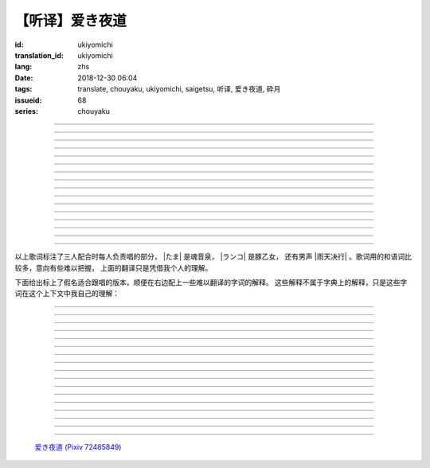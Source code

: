 【听译】爱き夜道
===========================================

:id: ukiyomichi
:translation_id: ukiyomichi
:lang: zhs
:date: 2018-12-30 06:04
:tags: translate, chouyaku, ukiyomichi, saigetsu, 听译, 爱き夜道, 砕月
:issueid: 68
:series: chouyaku

.. youtube:: I2adXkpWleg

.. |たま| replace:: :html:`<span class="label label-primary">たま</span>`
.. |ランコ| replace:: :html:`<span class="label label-warning">ランコ</span>`
.. |雨天决行| replace:: :html:`<span class="label label-info">雨天决行</span>`


.. translate-paragraph::

    |たま|

        |たま|

    向こうの世界は　いつも　赈やか

        对面的世界　总是很热闹

    だけど　どこか　つまらなそうだ

        但是　总觉得哪儿　有些无趣

    『一绪に笑える』それだけのこと

        『能一起欢笑』只有这一点

    とても大切なこと

        是最重要的事

----

.. translate-paragraph::

    |ランコ|

        |ランコ|

    教えてくれた君への感谢は

        你告诉我种种的感激之情

    尽きないけど　｢ありがとう｣とは

        无以言表　就连一句「谢谢」

    照れくさくて　言えそうにない

        都羞涩得　难以启齿

    今夜も　黙って干杯

        今晚也　默默干杯

----

.. translate-paragraph::

    |たま|　|ランコ|

        |たま|　|ランコ|

    ｢忧世郁世｣云々　叹き节

        聊起「忧世郁世」云云　悲叹处

    肴に呷る　酒の苦味よ

        鱼肴塞口　苦酒滑肠

    けれども染み入り酔いぬのは

        却说酒醺而未醉

    君と居るからこそ

        但因有你在身旁

----


.. translate-paragraph::

    |雨天决行|

        |雨天决行|

    月夜に想い耽る

        月夜下思绪渐远

    一方的な送り舟

        有去无还的客船

    何时　何时苦しみ酒が染み

        从何时起　苦酒沁心

    またあの日を慈しみ

        又忆起旧时静好

    癖に成る様な嫌な辛味

        讨厌却又成瘾了的这辣酒

    酒は进めど蟠り

        推杯换盏　心怒难熄

    杯に君を投影

        欲将你投影于酒盏

    する度波纹や花见月

        定睛看去却波纹映月

    瞳が嵩を増さす

        眼瞳瞪大

    揺れる心は过度な摩擦

        摇摆的心过度摩擦

    笑い话

        言笑之话

    にも出来ずに　想いは盥回し

        也想不出一句　顾左右而言他

----

.. translate-paragraph::

    |たま|　|ランコ|　それでも回る世界

        |たま|　|ランコ|　即便如此世界还在旋转

    |雨天决行|　そう変わらず二人は存在してる

        |雨天决行|　对的　不变的是两人也还继续存在

    |たま|　|ランコ|　今でも垢抜けない

        |たま|　|ランコ|　现在也是蓬头垢面

    |雨天决行|　想いが交差し后悔し寝る

        |雨天决行|　心绪缠结　后悔着入眠


----

.. translate-paragraph::

    |たま|　|ランコ|

        |たま|　|ランコ|

    向こうの世界は　平穏无事

        对面的世界　平稳无事

    だけど　どこか　息苦しそうだ

        但是　总觉得哪儿　喘不上气来

    肩の力を　抜き　过ごせる

        是要放下重负忍辱苟活么

    场所ではないのだろう

        现在也还没到那种程度吧

----

.. translate-paragraph::

    |たま|　|ランコ|

        |たま|　|ランコ|

    ｢渡世は厌世｣云々　恨み节

        聊起「渡世即厌世」云云　悲恨处

    肴に浸る　酒の苦味よ

        鱼肴浸口　苦酒滑肠

    けれども染み入り酔いぬのは

        却说酒醺而未醉

    君が居るからこそ

        但因身旁有你在

----

.. translate-paragraph::

    |ランコ|

        |ランコ|

    仆は　名前も　知られてない

        你甚至都不知道我的名字

    君の　周りには　人集り

        你的周围人群拥聚

    だから　仆は

        所以我选择

    少し　离れた　场所で

        在稍微离远一些的地方

    君を见ていた

        一直注视着你

----

.. translate-paragraph::

    |たま|

        |たま|

    薄ざわめき　云隠れの月

        淡淡薄云　遮掩明月

    妙に　肌寒い　夜の小道

        微微寒风刺骨　夜间小道

    足元を照らす程度でいい

        只要能照亮脚边的程度就够

    今夜は　灯りが欲しい

        今晚想要些灯火

----

.. translate-paragraph::

    |雨天决行|

        |雨天决行|

    当面の予定は未定

        眼下的预定是尚未确定

    そう透明で依然　差し出す両手

        即是未知却依然　伸出的双手

    二人が见ず知らず

        两人尚是陌路

    何て想いだす意気地无し

        为何会想起懦弱的一面

    未来予想すら

        就连对未来的预想

    几ら重ねても肥大妄想

        诸事重重都是妄想

    喉を诘まる言いたい事

        想说的事堵在喉口

    弱音を吐き崩れる膝小僧

        说出口却全是软了膝盖的泄气话

    たまにの晩　釈然の晩酌

        偶然的夜晚　释然的酒宴

    全能まではいかず

        却不能如愿全能

    ｢また、いつか｣だけは誓う

        「那么，何时再聚」只有这句约定

    それで明日が始まりだす

        就凭这句明日奋斗新的一天

    実が无い话も根も叶も堀り

        完全无实的话却能刨根问底

    二人の时间に华を咲かす

        两人的时光如昙花一现

    実感出来れば有终の美

        如果能有实感的话也想有终之美

    贵方の立场も重々承知

        你的立场我也一清二楚

----

.. translate-paragraph::

    |たま|　|ランコ|

        |たま|　|ランコ|

    向こうの世界が　幕を闭じて

        对面的世界　落下了帷幕

    彼らは　大きく　息をついた

        他们开始鼾声四起

    仆らもいずれ　别れるだろう

        我们某日也将相互道别吧

    それぞれの行く先

        走向各自不同的方向

----

.. translate-paragraph::

    |ランコ|　|たま|

        |ランコ|　|たま|

    君との别れは　ちょっと悲しいけど

        和你的诀别　虽有些悲伤

    涙の别れは　もっとつらい

        但流泪的告别　也更难受

    だから　仆は　きっとその时

        所以我决定　到那时一定

    笑いながらに言うよ

        会一边笑着一边说

----

.. translate-paragraph::

    |たま|　|ランコ|　|雨天决行|

        |たま|　|ランコ|　|雨天决行|

    二人　騒ぎ　二人　酔い耽る

        两人喧闹　两人沉醉

    今夜が　最后でもないのに

        明明今晚还不是最后

    仆の　视界が　ぼやけていく

        我的视线渐渐模糊

    袖で　こっそり拭う

        提起衣袖偷偷拂拭

----

.. translate-paragraph::

    |たま|　|ランコ|　|雨天决行|

        |たま|　|ランコ|　|雨天决行|

    薄云越えて　注ぐ月明かり

        穿透薄云洒落的月光

    君と　寄り添って　この夜道

        和你　并肩走在　这条小道

    今夜は　月が明るいけど

        今夜月光还算明亮

    もう少し　このまま

        还想这样继续待一会儿

----

.. translate-paragraph::

    |たま|　|ランコ|　|雨天决行|

        |たま|　|ランコ|　|雨天决行|

    ｢忧世郁世｣云々　叹き节

        聊起「忧世郁世」云云　悲叹处

    肴に呷る　酒の苦味よ

        鱼肴塞口　苦酒滑肠

    けれども染み入り酔いぬのは

        却说酒醺而未醉

    君と居たからこそ

        但因那时你在身旁

----

.. translate-paragraph::

    |たま|　|ランコ|　|雨天决行|

        |たま|　|ランコ|　|雨天决行|

    ｢渡世は厌世｣云々　恨み节

        聊起「渡世即厌世」云云　悲恨处

    肴に浸る　酒の苦味よ

        鱼肴浸口　苦酒滑肠

    けれども染み入り酔いぬのは

        却说酒醺而未醉

    君が居たからこそ

        但因那时身旁有你

----

以上歌词标注了三人配合时每人负责唱的部分， |たま| 是魂音泉， |ランコ| 是豚乙女，
还有男声 |雨天决行| 。歌词用的和语词比较多，意向有些难以把握，
上面的翻译只是凭借我个人的理解。

下面给出标上了假名适合跟唱的版本，顺便在右边配上一些难以翻译的字词的解释。
这些解释不属于字典上的解释，只是这些字词在这个上下文中我自己的理解：

----

.. translate-paragraph::

    |たま|

        |たま|

    :ruby:`向|む` こうの :ruby:`世界|せかい` は　いつも　:ruby:`赈|にぎ` やか

        :ruby:`向|む` こう：对面，眼前的，隐含不属于自己这边的。
        :ruby:`赈|にぎ` やか：喧嚣，吵杂，热闹。

    だけど　どこか　:ruby:`诘|つ` まらなそうだ

        :ruby:`诘|つ` まらない：无聊，无趣。
        这里用「 :ruby:`诘|つ` まらなそう 」是表样态，看上去无趣的样子。

    『 :ruby:`一绪|いっしょ` に :ruby:`笑|わら` える』それだけのこと

        :ruby:`笑|わら` える：:ruby:`笑|わら` う的可能态，能一起笑。

    とても :ruby:`大切|たいせつ` なこと

        　

----

.. translate-paragraph::

    |ランコ|

        |ランコ|

    :ruby:`教|おし` えてくれた :ruby:`君|きみ` への :ruby:`感谢|かんしゃ` は

        　

    :ruby:`尽|つ` きないけど　｢ありがとう｣とは

        :ruby:`尽|つ` きない：无法完全表达出来。

    :ruby:`照|て` れくさくて　:ruby:`言|い` えそうにない

        　

    :ruby:`今夜|こんや` も　:ruby:`黙|だま` って :ruby:`干杯|かんぱい`

        　

----

.. translate-paragraph::

    |たま|　|ランコ|

        |たま|　|ランコ|

    ｢ :ruby:`忧世|うきよ` :ruby:`郁世|うつせ` ｣ :ruby:`云々|うんぬん`　:ruby:`叹|なげ` き :ruby:`节|ぶし`

        :ruby:`忧世|うきよ` 即 :ruby:`浮世|うきよ` ，佛教厌世观的说法。
        ｢ :ruby:`忧世|うきよ` :ruby:`郁世|うつせ` ｣即是说
        「这个浮躁变换的世界也是令人忧郁的世界」。
        :ruby:`节|ぶし`：那时，那一刻，那一点。

    :ruby:`肴|さかな` に :ruby:`呷|あお` る　:ruby:`酒|さけ` の :ruby:`苦味|にがみ` よ

        :ruby:`呷|あお` る：大口吞下。一般这个动词的宾语是酒或者毒，这里是 :ruby:`肴|さかな`

    けれども :ruby:`染|し` み :ruby:`入|い` り :ruby:`酔|よ` いぬのは

        :ruby:`染|し` み :ruby:`入|い` り：酒劲上头。
        :ruby:`酔|よ` いぬ：不醉。

    :ruby:`君|きみ` と :ruby:`居|い` るからこそ

        　

----


.. translate-paragraph::

    |雨天决行|

        |雨天决行|

    :ruby:`月夜|つきよ` に :ruby:`想|おも` い :ruby:`耽|ふけ` る

        :ruby:`想|おも` い :ruby:`耽|ふけ` る：沉浸在思绪中。

    :ruby:`一方的|いっぽうてき` な :ruby:`送|おく` り :ruby:`舟|ぶね`

        这句「有去无还的客船」可能指酒宴是开设在客船上，并且只有单向，于是后文他们需要走夜路。
        同时三途川上接亡者送去冥界的渡船也有被称作「有去无还的客船」。

    :ruby:`何时|いつ` :ruby:`何时|いつ` :ruby:`苦|くる` しみ :ruby:`酒|さけ` が :ruby:`染|し` み

        　

    またあの :ruby:`日|ひ` を :ruby:`慈|いつく` しみ

        :ruby:`慈|いつく` しみ：慈爱。这句「那一天」的格助词用 を ，于是「那一天」是
        「慈爱」的宾语。直译的话这句并非「想起那一天的慈爱」，而是「慈爱起了那一天」。

    :ruby:`癖|くせ` に :ruby:`成|な` る :ruby:`様|よう` な :ruby:`嫌|いや` な :ruby:`辛味|からみ`

        　

    :ruby:`酒|さけ` は :ruby:`进|すす` めど  :ruby:`蟠|わだかま` り

        :ruby:`蟠|わだかま` り：语源是千足虫很多脚快步走过的样子，
        引申义在这儿可以有两种解释，其一是酒杯像虫脚一样快快下肚，
        其二是心中烦闷和厌恶之情难以消解。

    :ruby:`杯|さかずき` に :ruby:`君|きみ` を :ruby:`投影|とうえい`

        :ruby:`投影|とうえい`：这里下句加する是做动词，将你投影进杯中。

    する :ruby:`度|たび` :ruby:`波纹|はもん` や :ruby:`花见月|はなみづき`

        :ruby:`花见月|はなみづき`：花中月，代指农历三月，这里可能是本意也可能是点出时间的引申意。

    :ruby:`瞳|ひとみ` が :ruby:`嵩|かさ` を :ruby:`増|ま` さす

        :ruby:`嵩|かさ` ：面积，体积。

    :ruby:`揺|ゆ` れる :ruby:`心|こころ` は :ruby:`过度|かど` な :ruby:`摩擦|まさつ`

        　

    :ruby:`笑|わ` い :ruby:`话|ばなし`

        　

    にも :ruby:`出来|でき` ずに　 :ruby:`想|おも` いは　:ruby:`盥回|たらいまわ` し

        :ruby:`盥回|たらいまわ` し：迂回，不切中主题的方式，推诿责任的态度

----

.. translate-paragraph::

    |たま|　|ランコ|　それでも :ruby:`回|まわ` る :ruby:`世界|せかい`

        　

    |雨天决行|　そう :ruby:`変|か` わらず :ruby:`二人|ふたり` は :ruby:`存在|そんざい` してる

        　

    |たま|　|ランコ|　 :ruby:`今|いま` でも :ruby:`垢抜|あかぬ` けない

        :ruby:`垢抜|あかぬ` ける：本意清扫灰尘，延伸到整洁的样子，否定形式表示蓬头垢面的样子。

    |雨天决行|　 :ruby:`想いが交差し|まま`  :ruby:`后悔|こうかい` し :ruby:`寝|ね` る

        :ruby:`想いが交差し|まま` ：这里歌词当て字标作「 :ruby:`想|おも` いが :ruby:`交差|こうさ` し」直译是「思绪相互交错」，
        唱出来的是「まま」两个音。


----

.. translate-paragraph::

    |たま|　|ランコ|

        |たま|　|ランコ|

    :ruby:`向|む` こうの :ruby:`世界|せかい` は　:ruby:`平穏无事|へいおんぶじ`

        　

    だけど　どこか　 :ruby:`息苦|いきくる` しそうだ

        　

    :ruby:`肩|かた` の :ruby:`力|ちから` を　 :ruby:`抜|ぬ` き　 :ruby:`过|す` ごせる

        直译：放开肩膀上的力气，挤过去（狭窄的地方）。

    :ruby:`场所|ばしょ` ではないのだろう

        直译：还没到这样的地方吧。

----

.. translate-paragraph::

    |たま|　|ランコ|

        |たま|　|ランコ|

    ｢ :ruby:`渡世|とせい` は :ruby:`厌世|えんせい` ｣ :ruby:`云々|うんぬん` 　 :ruby:`恨|うら` み :ruby:`节|ぶし`

        :ruby:`渡世|とせい`： 佛教用语，在世界上生活，度过此生。
        「渡世即厌世」大概是说，必须厌倦了这个世界，才能度过这个世界。
        换句话说，学会生活在这个世界，也就是学会厌倦了这个世界。

    :ruby:`肴|さかな` に :ruby:`浸|ひた` る　 :ruby:`酒|さけ` の :ruby:`苦味|にがみ` よ

        :ruby:`浸|ひた` る：浸没。上一段唱的是「肴を呷る」的感觉是像服毒一样大口吃，
        这句动词改成了 :ruby:`浸|ひた` る ，有种被油脂浸没，沉溺在其中的感觉。

    けれども :ruby:`染|し` み :ruby:`入|い` り :ruby:`酔|よ` いぬのは

        　

    :ruby:`君|きみ` が :ruby:`居|い` るからこそ

        上一段「:ruby:`君|きみ` と :ruby:`居|い` る」用的格助词 と 表示「和你在一起」。
        这句「:ruby:`君|きみ` が :ruby:`居|い` る」用的格助词 が 就没有了「和你」的意思。
        直译： 因为你在这里。

----

.. translate-paragraph::

    |ランコ|

        |ランコ|

    :ruby:`仆|ぼく` は　 :ruby:`名前|なまえ` も　 :ruby:`知|し` られてない

        :ruby:`知|し` られてない：知道的被动形式。我的名字没有被知道。

    :ruby:`君|きみ` の　 :ruby:`周|まわ` りには　 :ruby:`人|ひと`  :ruby:`集|たか` り

        　

    だから　 :ruby:`仆|ぼく` は

        　

    :ruby:`少|すこ` し　 :ruby:`离|はな` れた　 :ruby:`场所|ばしょ` で

        　

    :ruby:`君|きみ` を :ruby:`见|み` ていた

        这里过去式表示从过去就开始，于是多了「一直」的含义。一直注视着你。

----

.. translate-paragraph::

    |たま|

        |たま|

    :ruby:`薄|すすき` ざわめき　 :ruby:`云|くも`  :ruby:`隠|がく` れの :ruby:`月|つき`

        ざわめき：发出微小的响声，这里大概是风吹云飘的声音。

    :ruby:`妙|みょう` に　 :ruby:`肌|はだ`  :ruby:`寒|ざむ` い　 :ruby:`夜|よ` の :ruby:`小道|こみち`

        :ruby:`妙|みょう` に：微妙地，稍微有一点。

    :ruby:`足元|あしもと` を :ruby:`照|て` らす :ruby:`程度|ていど` でいい

        　

    :ruby:`今夜|こんや` は　 :ruby:`灯|あか` りが :ruby:`欲|ほ` しい

        　

----

.. translate-paragraph::

    |雨天决行|

        |雨天决行|

    :ruby:`当面|とうめん` の :ruby:`予定|よてい` は :ruby:`未定|みてい`

        :ruby:`予定|よてい`：今后的安排。

    そう :ruby:`透明|とうめい` で :ruby:`依然|いぜん` 　 :ruby:`差|さ` し :ruby:`出|だ` す :ruby:`両手|りょうて`

        　

    :ruby:`二人|ふたり` が :ruby:`见|み` ず :ruby:`知|し` らず

        :ruby:`见|み` ず :ruby:`知|し` らず：陌生人

    :ruby:`何|なん` て :ruby:`想|おも` いだす :ruby:`意気地|いくじ`  :ruby:`无|な` し

        和上句接在一起「为什么会想起我们还是陌生人呢，真没出息」

    :ruby:`未来|みらい`  :ruby:`予想|よそう` すら

        　

    :ruby:`几|いく` ら :ruby:`重|かさ` ねても :ruby:`肥大|ひだい`  :ruby:`妄想|もうそう`

        　

    :ruby:`喉|のど` を :ruby:`诘|つ` まる :ruby:`言|い` たい :ruby:`事|こと`

        　

    :ruby:`弱音|よわね` を :ruby:`吐|は` き :ruby:`崩|くず` れる :ruby:`膝小僧|ひざこぞう`

        :ruby:`崩|くず` れる :ruby:`膝小僧|ひざこぞう`： 膝盖软，表示懦弱。

    たまにの :ruby:`晩|ばん` 　 :ruby:`釈然|しゃくぜん` の :ruby:`晩酌|ばんしゃく`

        　

    :ruby:`全能|ぜんのう` まではいかず

        　

    ｢また、いつか｣だけは :ruby:`誓|ちか` う

        　

    それで :ruby:`明日|あした` が :ruby:`始|はじ` まりだす

        　

    :ruby:`実|み` が :ruby:`无|な` い :ruby:`话|はなし` も :ruby:`根|ね` も :ruby:`叶|は` も :ruby:`堀|ほり` り

        :ruby:`根|ね` も :ruby:`叶|は` も :ruby:`堀|ほり` り：惯用语
        :ruby:`根|ね`  :ruby:`掘|ほ` り :ruby:`叶|は`  :ruby:`掘|ほ` り
        表示刨根问底。对想说的事情完全无法问出口，无关紧要的事情却能刨根问底。

    :ruby:`二人|ふたり` の :ruby:`时间|じ` に :ruby:`华|はな` を :ruby:`咲|さ` かす

        　

    :ruby:`実感|じっかん`  :ruby:`出来|でき` れば :ruby:`有终|ゆうしゅう` の :ruby:`美|び`

        :ruby:`有终|ゆうしゅう` の :ruby:`美|び`：事情有始有终的美。
        也想要好好开始好好结束，但不能如愿。

    :ruby:`贵方|あなた` の :ruby:`立场|たちば` も :ruby:`重々承知|じゅうじゅうしょうち`

        　

----

.. translate-paragraph::

    |たま|　|ランコ|

        |たま|　|ランコ|

    :ruby:`向|む` こうの :ruby:`世界|せかい` が　 :ruby:`幕|まく` を :ruby:`闭|と` じて

        :ruby:`幕|まく` を :ruby:`闭|と` じる：落下了帷幕

    :ruby:`彼|かれ` らは　 :ruby:`大|おお` きく　 :ruby:`息|いき` をついた

        　

    :ruby:`仆|ぼく` らもいずれ　 :ruby:`别|わか` れるだろう

        　

    それぞれの :ruby:`行|ゆ` く :ruby:`先|さき`

        　

----

.. translate-paragraph::

    |ランコ|　|たま|

        |ランコ|　|たま|

    :ruby:`君|きみ` との :ruby:`别|わか` れは　ちょっと :ruby:`悲|かな` しいけど

        　

    :ruby:`涙|なみだ` の :ruby:`别|わか` れは　もっとつらい

        　

    だから　 :ruby:`仆|ぼく` は　きっとその :ruby:`时|とき`

        　

    :ruby:`笑|わら` いながらに :ruby:`言|い` うよ

        　

----

.. translate-paragraph::

    |たま|　|ランコ|　|雨天决行|

        |たま|　|ランコ|　|雨天决行|

    :ruby:`二人|ふたり` 　 :ruby:`騒|さわ` ぎ　 :ruby:`二人|ふたり` 　 :ruby:`酔|よ` い :ruby:`耽|ふけ` る

        　

    :ruby:`今夜|こんや` が　 :ruby:`最后|さいご` でもないのに

        　

    :ruby:`仆|ぼく` の　 :ruby:`视界|しかい` が　ぼやけていく

        　

    :ruby:`袖|そで` で　こっそり :ruby:`拭|ぬぐ` う

        　

----

.. translate-paragraph::

    |たま|　|ランコ|　|雨天决行|

        |たま|　|ランコ|　|雨天决行|

    :ruby:`薄云|うすくも`  :ruby:`越|こ` えて　:ruby:`注|そそ` ぐ  :ruby:`月|つき`  :ruby:`明|あ` かり

        　

    :ruby:`君|きみ` と　 :ruby:`寄|よ` り :ruby:`添|そ` って　この :ruby:`夜道|よみち`

        　

    :ruby:`今夜|こんや` は　 :ruby:`月|つき` が :ruby:`明|あか` るいけど

        　

    もう :ruby:`少|すこ` し　このまま

        　

----

.. translate-paragraph::

    |たま|　|ランコ|　|雨天决行|

        |たま|　|ランコ|　|雨天决行|

    ｢ :ruby:`忧世|うきよ` :ruby:`郁世|うつせ` ｣ :ruby:`云々|うんぬん`　:ruby:`叹|なげ` き :ruby:`节|ぶし`

        　

    :ruby:`肴|さかな` に :ruby:`呷|あお` る　:ruby:`酒|さけ` の :ruby:`苦味|にがみ` よ

        　

    けれども :ruby:`染|し` み :ruby:`入|い` り :ruby:`酔|よ` いぬのは

        　

    :ruby:`君|きみ` と :ruby:`居|い` たからこそ

        第一段「:ruby:`君|きみ` と :ruby:`居|い` る」这里变成了
        「:ruby:`君|きみ` と :ruby:`居|い` た」，过去式。

----

.. translate-paragraph::

    |たま|　|ランコ|　|雨天决行|

        |たま|　|ランコ|　|雨天决行|

    ｢ :ruby:`渡世|とせい` は :ruby:`厌世|えんせい` ｣ :ruby:`云々|うんぬん`　 :ruby:`恨|うら` み :ruby:`节|ぶし`

        　

    :ruby:`肴|さかな` に :ruby:`浸|ひた` る　 :ruby:`酒|さけ` の :ruby:`苦味|にがみ` よ

        　

    けれども :ruby:`染|し` み :ruby:`入|い` り :ruby:`酔|よ` いぬのは

        　

    :ruby:`君|きみ` が :ruby:`居|い` たからこそ

        第二段「:ruby:`君|きみ` が :ruby:`居|い` る」这里变成了
        「:ruby:`君|きみ` が :ruby:`居|い` た」，过去式，以及没有了第一段的「和你」的意思。


----


.. figure:: {static}/images/72485849_p0.jpg
    :alt: 爱き夜道

    `爱き夜道 (Pixiv 72485849) <https://www.pixiv.net/member_illust.php?mode=medium&illust_id=72485849>`_
